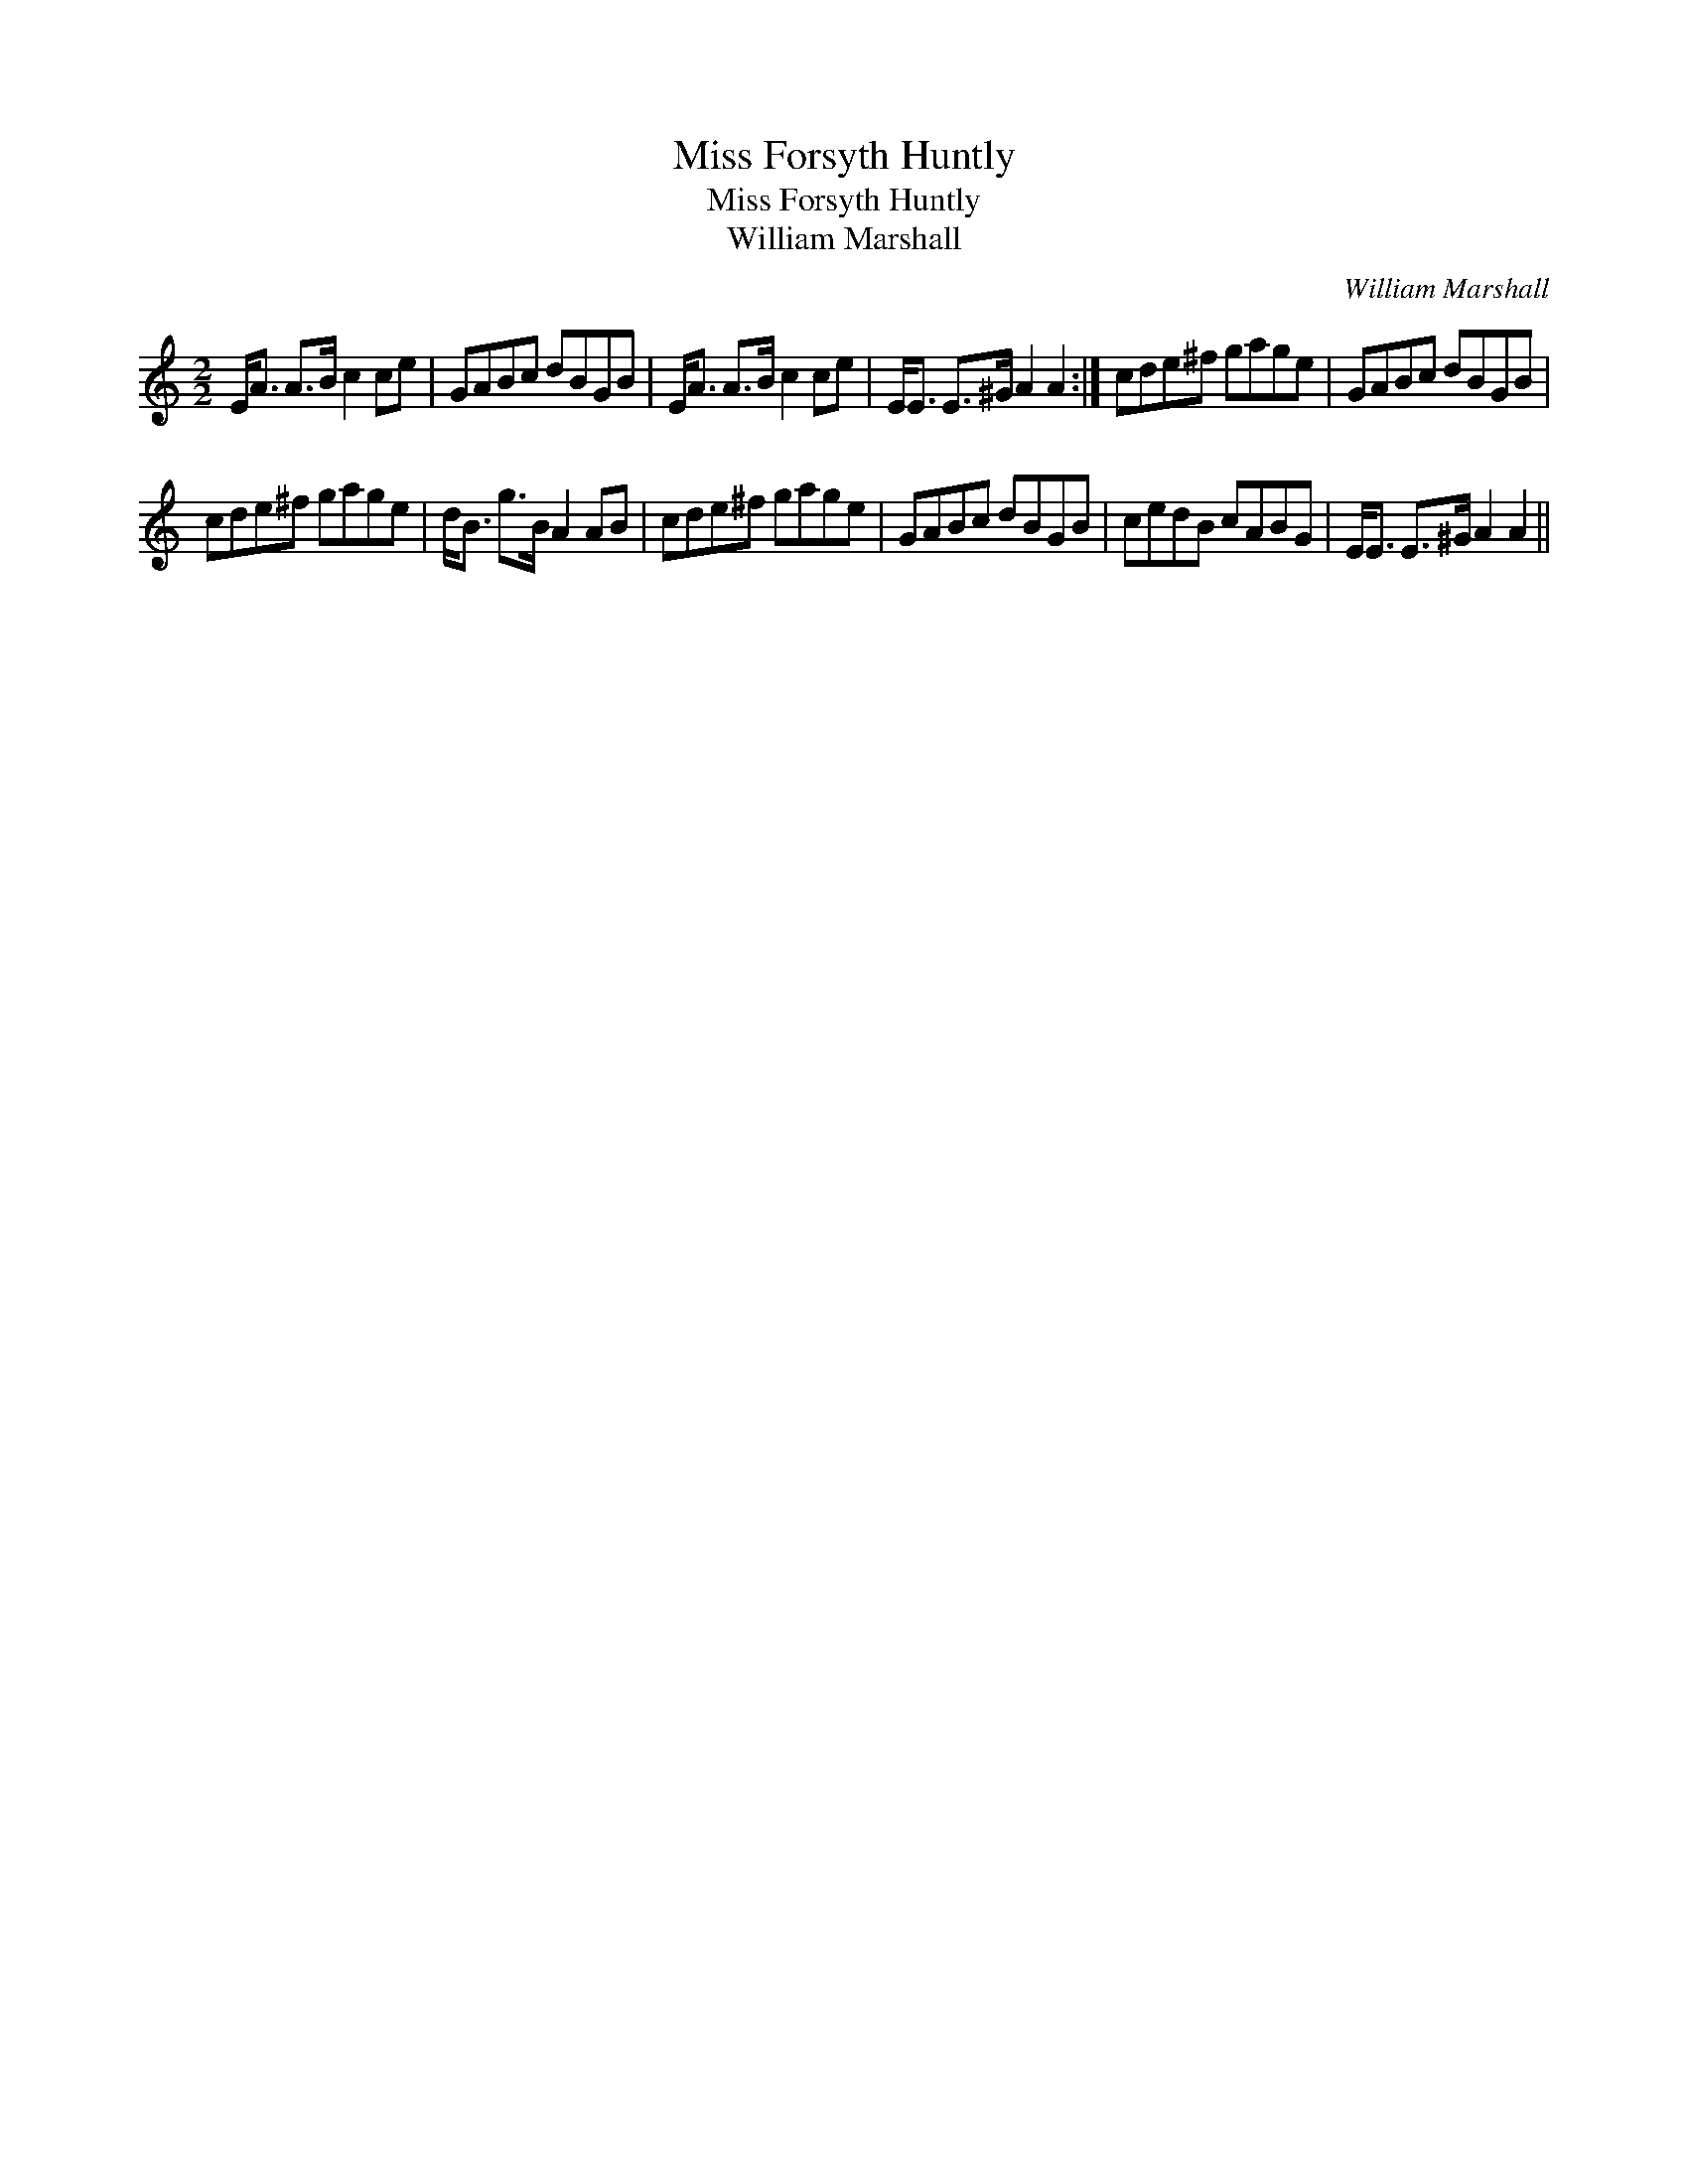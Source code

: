 X:1
T:Miss Forsyth Huntly
T:Miss Forsyth Huntly
T:William Marshall
C:William Marshall
L:1/8
M:2/2
K:C
V:1 treble 
V:1
 E<A A>B c2 ce | GABc dBGB | E<A A>B c2 ce | E<E E>^G A2 A2 :| cde^f gage | GABc dBGB | %6
 cde^f gage | d<B g>B A2 AB | cde^f gage | GABc dBGB | cedB cABG | E<E E>^G A2 A2 || %12

